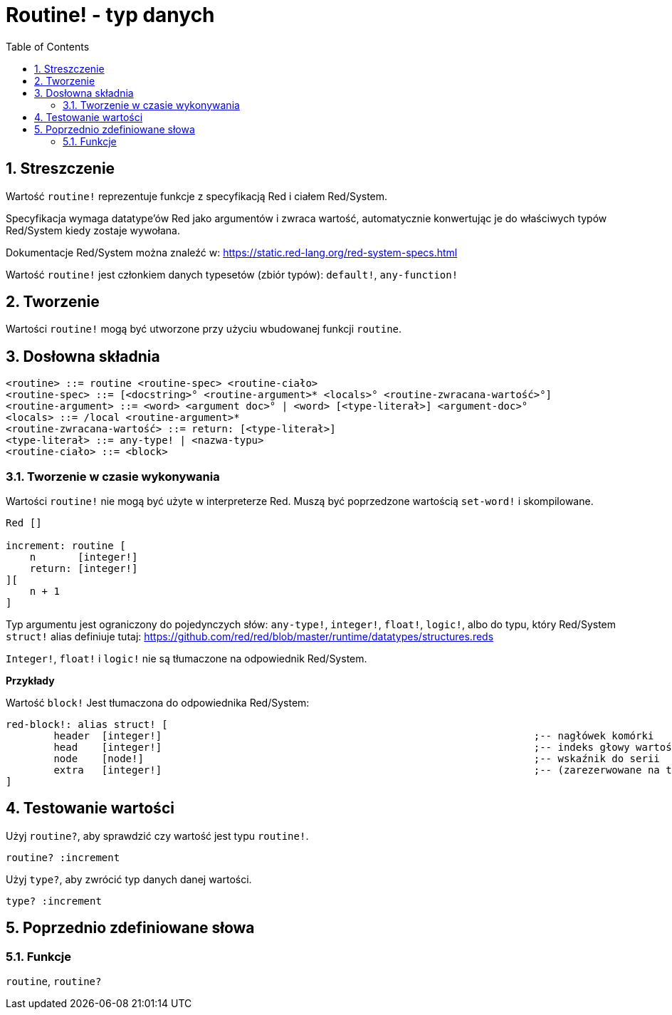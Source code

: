 = Routine! - typ danych
:toc:
:numbered:

== Streszczenie

Wartość `routine!` reprezentuje funkcje z specyfikacją Red i ciałem Red/System.

Specyfikacja wymaga datatype'ów Red jako argumentów i zwraca wartość, automatycznie konwertując je do właściwych typów Red/System kiedy zostaje wywołana.

Dokumentacje Red/System można znaleźć w: https://static.red-lang.org/red-system-specs.html

Wartość `routine!` jest członkiem danych typesetów (zbiór typów): `default!`, `any-function!`

== Tworzenie

Wartości `routine!` mogą być utworzone przy użyciu wbudowanej funkcji `routine`.

== Dosłowna składnia

```
<routine> ::= routine <routine-spec> <routine-ciało>
<routine-spec> ::= [<docstring>° <routine-argument>* <locals>° <routine-zwracana-wartość>°]
<routine-argument> ::= <word> <argument doc>° | <word> [<type-literał>] <argument-doc>°
<locals> ::= /local <routine-argument>*
<routine-zwracana-wartość> ::= return: [<type-literał>]
<type-literał> ::= any-type! | <nazwa-typu>
<routine-ciało> ::= <block>
```

=== Tworzenie w czasie wykonywania

Wartości `routine!` nie mogą być użyte w interpreterze Red. Muszą być poprzedzone wartością `set-word!` i skompilowane.

```red
Red []

increment: routine [
    n       [integer!]
    return: [integer!]
][
    n + 1
]
```


Typ argumentu jest ograniczony do pojedynczych słów: `any-type!`, `integer!`, `float!`, `logic!`, albo do typu, który Red/System `struct!` alias definiuje tutaj: https://github.com/red/red/blob/master/runtime/datatypes/structures.reds

`Integer!`, `float!` i `logic!` nie są tłumaczone na odpowiednik Red/System.

*Przykłady*

Wartość `block!` Jest tłumaczona do odpowiednika Red/System:

```red
red-block!: alias struct! [
	header 	[integer!]								;-- nagłówek komórki
	head	[integer!]								;-- indeks głowy wartości `block!` (numerowane od zera)
	node	[node!]									;-- wskaźnik do serii
	extra	[integer!]								;-- (zarezerwowane na typy pochodne do `block!`)
]
```

== Testowanie wartości

Użyj `routine?`, aby sprawdzić czy wartość jest typu `routine!`.

```red
routine? :increment
```

Użyj `type?`, aby zwrócić typ danych danej wartości.

```red
type? :increment
```


== Poprzednio zdefiniowane słowa

=== Funkcje

`routine`, `routine?`
